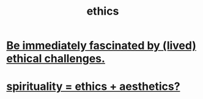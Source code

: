 :PROPERTIES:
:ID:       721b9b4d-63cc-473f-8ccb-bfc8d22240d9
:END:
#+title: ethics
* [[id:72411da2-cb37-4be4-9746-47758a336240][Be immediately fascinated by (lived) ethical challenges.]]
* [[id:63c24655-435d-4eca-9724-cb620f2197ee][spirituality = ethics + aesthetics?]]
